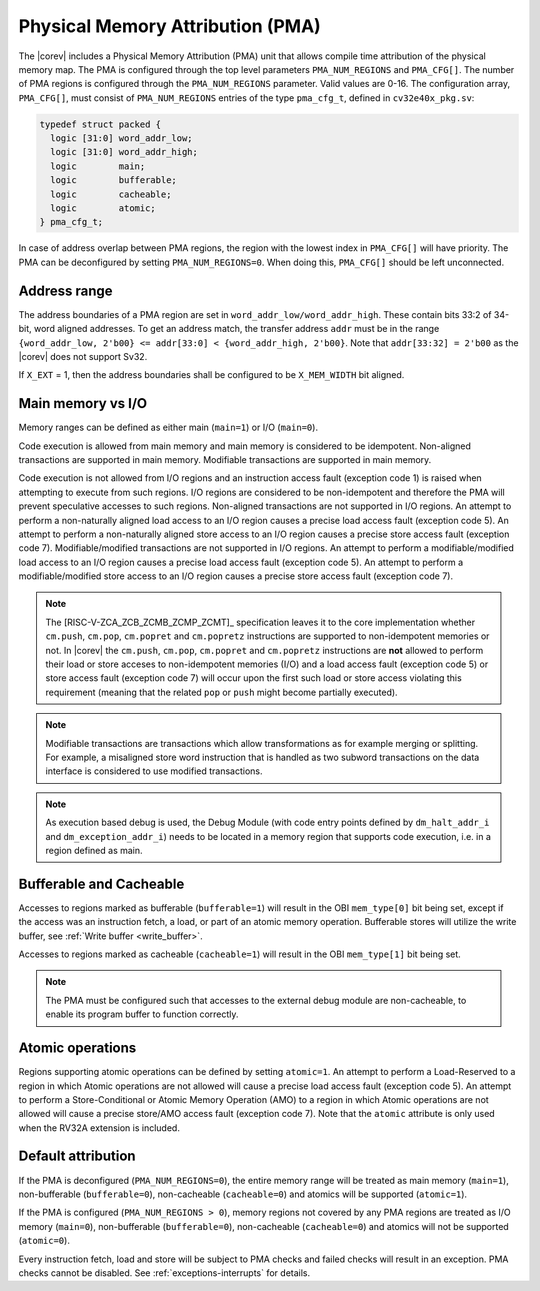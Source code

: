 .. _pma:

Physical Memory Attribution (PMA)
=================================
The |corev| includes a Physical Memory Attribution (PMA) unit that allows compile time attribution of the physical memory map.
The PMA is configured through the top level parameters ``PMA_NUM_REGIONS`` and ``PMA_CFG[]``.
The number of PMA regions is configured through the ``PMA_NUM_REGIONS`` parameter. Valid values are 0-16.
The configuration array, ``PMA_CFG[]``, must consist of ``PMA_NUM_REGIONS`` entries of the type ``pma_cfg_t``, defined in ``cv32e40x_pkg.sv``:

.. code-block:: verilog

  typedef struct packed {
    logic [31:0] word_addr_low;
    logic [31:0] word_addr_high;
    logic        main;
    logic        bufferable;
    logic        cacheable;
    logic        atomic;
  } pma_cfg_t;

In case of address overlap between PMA regions, the region with the lowest index in ``PMA_CFG[]`` will have priority.
The PMA can be deconfigured by setting ``PMA_NUM_REGIONS=0``. When doing this, ``PMA_CFG[]`` should be left unconnected.

Address range
~~~~~~~~~~~~~
The address boundaries of a PMA region are set in ``word_addr_low/word_addr_high``. These contain bits 33:2 of 34-bit, word aligned addresses. To get an address match, the transfer address ``addr`` must be in the range ``{word_addr_low, 2'b00} <= addr[33:0] < {word_addr_high, 2'b00}``. Note that ``addr[33:32] = 2'b00`` as the |corev| does not support Sv32.

If ``X_EXT`` = 1, then the address boundaries shall be configured to be ``X_MEM_WIDTH`` bit aligned.

Main memory vs I/O
~~~~~~~~~~~~~~~~~~
Memory ranges can be defined as either main (``main=1``) or I/O (``main=0``).

Code execution is allowed from main memory and main memory is considered to be idempotent. Non-aligned transactions are supported in main memory.
Modifiable transactions are supported in main memory.

Code execution is not allowed from I/O regions and an instruction access fault (exception code 1) is raised when attempting to execute from such regions. 
I/O regions are considered to be non-idempotent and therefore the PMA will prevent speculative accesses to such regions.
Non-aligned transactions are not supported in I/O regions. An attempt to perform a non-naturally aligned load access to an I/O region causes a precise
load access fault (exception code 5). An attempt to perform a non-naturally aligned store access to an I/O region causes a precise store access fault (exception code 7).
Modifiable/modified transactions are not supported in I/O regions.  An attempt to perform a modifiable/modified load access to an I/O region causes a precise
load access fault (exception code 5). An attempt to perform a modifiable/modified store access to an I/O region causes a precise store access fault (exception code 7).

.. note::
   The [RISC-V-ZCA_ZCB_ZCMB_ZCMP_ZCMT]_ specification leaves it to the core implementation whether ``cm.push``, ``cm.pop``, ``cm.popret`` and ``cm.popretz`` instructions
   are supported to non-idempotent memories or not. In |corev| the ``cm.push``, ``cm.pop``, ``cm.popret`` and ``cm.popretz`` instructions
   are **not** allowed to perform their load or store acceses to non-idempotent memories (I/O) and a load access fault (exception code 5) or store access fault (exception code 7)
   will occur upon the first such load or store access violating this requirement (meaning that the related ``pop`` or ``push`` might become partially executed).

.. note::
   Modifiable transactions are transactions which allow transformations as for example merging or splitting. For example, a misaligned store word instruction that
   is handled as two subword transactions on the data interface is considered to use modified transactions.

.. note::
   As execution based debug is used, the Debug Module (with code entry points defined by ``dm_halt_addr_i`` and ``dm_exception_addr_i``) needs to be located
   in a memory region that supports code execution, i.e. in a region defined as main.

Bufferable and Cacheable
~~~~~~~~~~~~~~~~~~~~~~~~
Accesses to regions marked as bufferable (``bufferable=1``) will result in the OBI ``mem_type[0]`` bit being set, except if the access was an instruction fetch, a load, or part of an atomic memory operation. Bufferable stores will utilize the write buffer, see :ref:`Write buffer <write_buffer>`.

Accesses to regions marked as cacheable (``cacheable=1``) will result in the OBI ``mem_type[1]`` bit being set.

.. note::
   The PMA must be configured such that accesses to the external debug module are non-cacheable, to enable its program buffer to function correctly.

Atomic operations
~~~~~~~~~~~~~~~~~
Regions supporting atomic operations can be defined by setting ``atomic=1``.
An attempt to perform a Load-Reserved to a region in which Atomic operations are not allowed will cause a precise load access fault (exception code 5).
An attempt to perform a Store-Conditional or Atomic Memory Operation (AMO) to a region in which Atomic operations are not allowed will cause a precise store/AMO access fault (exception code 7).
Note that the ``atomic`` attribute is only used when the RV32A extension is included.

Default attribution
~~~~~~~~~~~~~~~~~~~
If the PMA is deconfigured (``PMA_NUM_REGIONS=0``), the entire memory range will be treated as main memory (``main=1``), non-bufferable (``bufferable=0``), non-cacheable (``cacheable=0``) and atomics will be supported (``atomic=1``).

If the PMA is configured (``PMA_NUM_REGIONS > 0``), memory regions not covered by any PMA regions are treated as I/O memory (``main=0``), non-bufferable (``bufferable=0``), non-cacheable (``cacheable=0``) and atomics will not be supported (``atomic=0``).

Every instruction fetch, load and store will be subject to PMA checks and failed checks will result in an exception. PMA checks cannot be disabled.
See :ref:`exceptions-interrupts` for details.

